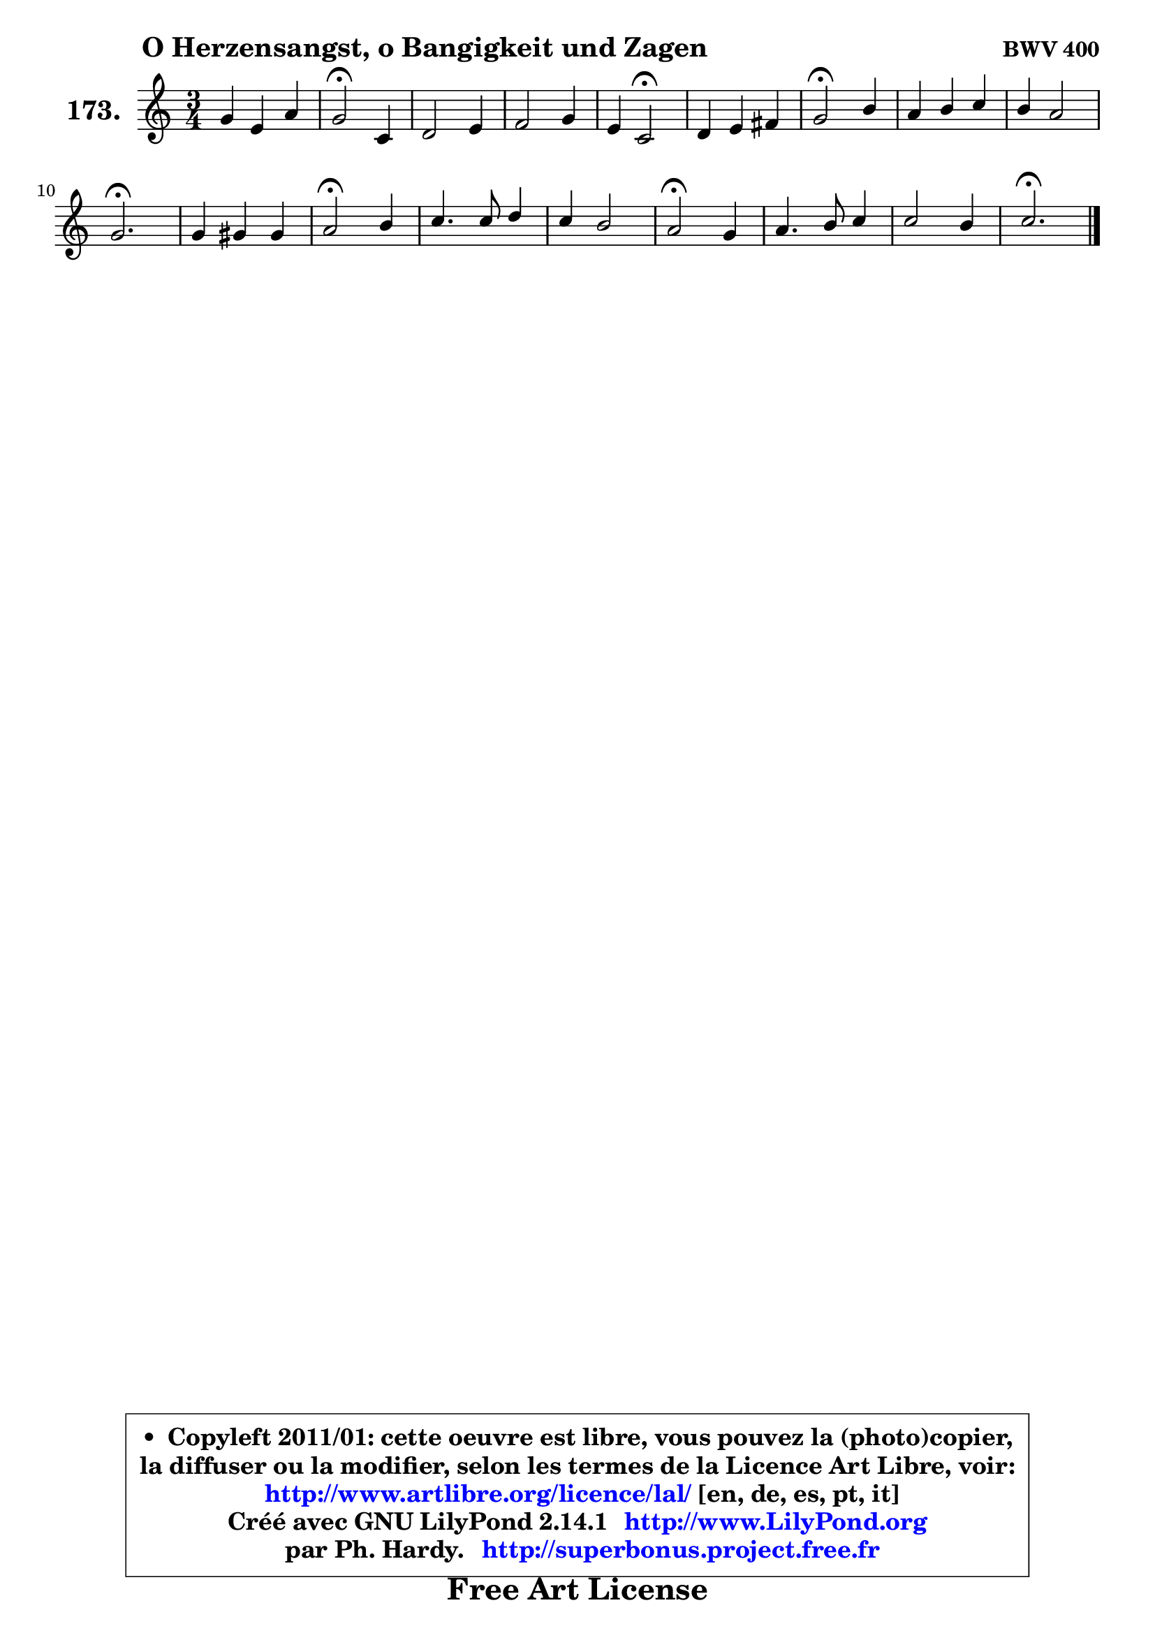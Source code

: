 
\version "2.14.1"

    \paper {
%	system-system-spacing #'padding = #0.1
%	score-system-spacing #'padding = #0.1
%	ragged-bottom = ##f
%	ragged-last-bottom = ##f
	}

    \header {
      opus = \markup { \bold "BWV 400" }
      piece = \markup { \hspace #9 \fontsize #2 \bold "O Herzensangst, o Bangigkeit und Zagen" }
      maintainer = "Ph. Hardy"
      maintainerEmail = "superbonus.project@free.fr"
      lastupdated = "2011/Jul/20"
      tagline = \markup { \fontsize #3 \bold "Free Art License" }
      copyright = \markup { \fontsize #3  \bold   \override #'(box-padding .  1.0) \override #'(baseline-skip . 2.9) \box \column { \center-align { \fontsize #-2 \line { • \hspace #0.5 Copyleft 2011/01: cette oeuvre est libre, vous pouvez la (photo)copier, } \line { \fontsize #-2 \line {la diffuser ou la modifier, selon les termes de la Licence Art Libre, voir: } } \line { \fontsize #-2 \with-url #"http://www.artlibre.org/licence/lal/" \line { \fontsize #1 \hspace #1.0 \with-color #blue http://www.artlibre.org/licence/lal/ [en, de, es, pt, it] } } \line { \fontsize #-2 \line { Créé avec GNU LilyPond 2.14.1 \with-url #"http://www.LilyPond.org" \line { \with-color #blue \fontsize #1 \hspace #1.0 \with-color #blue http://www.LilyPond.org } } } \line { \hspace #1.0 \fontsize #-2 \line {par Ph. Hardy. } \line { \fontsize #-2 \with-url #"http://superbonus.project.free.fr" \line { \fontsize #1 \hspace #1.0 \with-color #blue http://superbonus.project.free.fr } } } } } }

	  }

  guidemidi = {
        R2. |
        \tempo 4 = 34 r2 \tempo 4 = 78 r4 |
        R2. |
        R2. |
        r4 \tempo 4 = 34 r2 \tempo 4 = 78 |
        R2. |
        \tempo 4 = 34 r2 \tempo 4 = 78 r4 |
        R2. |
        R2. |
        \tempo 4 = 40 r2. \tempo 4 = 78 |
        R2. |
        \tempo 4 = 34 r2 \tempo 4 = 78 r4 |
        R2. |
        R2. |
        \tempo 4 = 34 r2 \tempo 4 = 78 r4 |
        R2. |
        R2. |
        \tempo 4 = 40 r2. |
	}

  upper = {
\displayLilyMusic \transpose es c {
	\time 3/4
	\key es \major
	\clef treble
	\voiceOne
	<< { 
	% SOPRANO
	\set Voice.midiInstrument = "acoustic grand"
	\relative c'' {
        bes4 g c |
        bes2\fermata es,4 |
        f2 g4 |
        aes2 bes4 |
        g4 es2\fermata |
        f4 g a |
        bes2\fermata d4 |
        c4 d es |
        d4 c2 |
        bes2.\fermata |
        bes4 b b |
        c2\fermata d4 |
        es4. es8 f4 |
        es4 d2 |
        c2\fermata bes4 |
        c4. d8 es4 |
        es2 d4 |
        es2.\fermata |
        \bar "|."
	} % fin de relative
	}

%	\context Voice="1" { \voiceTwo 
%	% ALTO
%	\set Voice.midiInstrument = "acoustic grand"
%	\relative c' {
%        es4 es es |
%        d2 es4 |
%        d8 c bes2 |
%        f'2 f4 |
%        es4 bes2 |
%        d4 es es |
%        d2 f4 |
%        f4 f es |
%        f4 g f8 es |
%        d2. |
%        f4 g g8 f |
%        es2 g4 |
%        g4 g f |
%        g4 aes g8 f |
%        es2 es4 |
%        es4 f g4 ~ |
%	g4 f8 es f aes |
%        g2. |
%        \bar "|."
%	} % fin de relative
%	\oneVoice
%	} >>
 >>
}
	}

    lower = {
\transpose es c {
	\time 3/4
	\key es \major
	\clef bass
	\voiceOne
	<< { 
	% TENOR
	\set Voice.midiInstrument = "acoustic grand"
	\relative c' {
        g4 bes aes8 g |
        f2 bes4 |
        aes2 g4 |
        c4 bes bes |
        bes4 g2 |
        bes4 bes c |
        f,2 bes4 |
        c4 bes bes4 ~ |
	bes2 a4 |
        f2. |
        d'4 d g, |
        g2 d'4 |
        c4 c c |
        c4 ~ c b |
        g2 des'4 |
        c8 bes c4 bes |
        bes2 bes4 |
        bes2. |
        \bar "|."
	} % fin de relative
	}
	\context Voice="1" { \voiceTwo 
	% BASS
	\set Voice.midiInstrument = "acoustic grand"
	\relative c {
        es4 es aes, |
        aes2\fermata g'4 |
        f8 es d4 es4 ~ |
	es4 d8 c d4 |
        es4 es,2\fermata |
        bes'4 es8 d c4 |
        bes2\fermata bes'4 |
        a4 aes g |
        f4 es f |
        bes,2.\fermata |
        bes'8 aes! g f es d |
        c2\fermata b4 |
        c4. bes!8 aes4 |
        g4 f g |
        c2\fermata g4 |
        aes2 g8 aes |
        bes2. |
        es,2.\fermata |
        \bar "|."
	} % fin de relative
	\oneVoice
	} >>
}
	}


    \score { 

	\new PianoStaff <<
	\set PianoStaff.instrumentName = \markup { \bold \huge "173." }
	\new Staff = "upper" \upper
%	\new Staff = "lower" \lower
	>>

    \layout {
%	ragged-last = ##f
	   }

         } % fin de score

  \score {
\unfoldRepeats { << \guidemidi \upper >> }
    \midi {
    \context {
     \Staff
      \remove "Staff_performer"
               }

     \context {
      \Voice
       \consists "Staff_performer"
                }

     \context { 
      \Score
      tempoWholesPerMinute = #(ly:make-moment 78 4)
		}
	    }
	}



